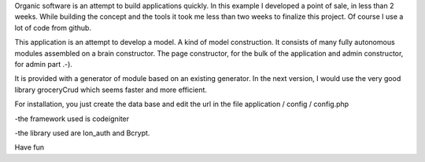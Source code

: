 Organic software is an attempt to build applications quickly. In this example I developed a point of sale, in less than 2 weeks. While building the concept and the tools it took me less than two weeks to finalize this project. Of course I use a lot of code from github.

This application is an attempt to develop a model. A kind of model construction. It consists of many fully autonomous modules assembled on a brain constructor.
The page constructor, for the bulk of the application and admin constructor, for admin part .-).

It is provided with a generator of module based on an existing generator.
In the next version, I would use the very good library groceryCrud which seems faster and more efficient.

For installation, you just create the data base and edit the url in the file application / config / config.php 

-the framework used is codeigniter

-the library used are Ion_auth and Bcrypt.


Have fun
